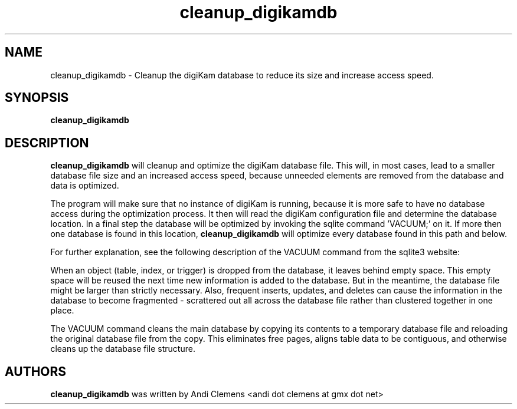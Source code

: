 .\"             -*-Nroff-*-
.\"
.TH cleanup_digikamdb 1 "10 May 2009 " " " "Linux User's Manual"
.SH NAME
cleanup_digikamdb \- Cleanup the digiKam database to reduce its size and increase access speed.
.SH SYNOPSIS
.B cleanup_digikamdb 

.SH DESCRIPTION
.B "cleanup_digikamdb "
will cleanup and optimize the digiKam database file. This will, in most cases, lead to a smaller database file size
and an increased access speed, because unneeded elements are removed from the database and data is optimized.

The program will make sure that no instance of digiKam is running, because it is more safe to have no database
access during the optimization process. It then will read the digiKam configuration file  and
determine the database location. In a final step the database will be optimized by invoking the sqlite command 'VACUUM;'
on it. If more then one database is found in this location,
.B "cleanup_digikamdb "
will optimize every database found in this path and below.

For further explanation, see the following description of the VACUUM command from the sqlite3 website:

When an object (table, index, or trigger) is dropped from the database, it leaves behind empty space. This empty space will be reused the next time new information is added to the database. But in the meantime, the database file might be larger than strictly necessary. Also, frequent inserts, updates, and deletes can cause the information in the database to become fragmented - scrattered out all across the database file rather than clustered together in one place.

The VACUUM command cleans the main database by copying its contents to a temporary database file and reloading the original database file from the copy. This eliminates free pages, aligns table data to be contiguous, and otherwise cleans up the database file structure.
 
.PP

.SH AUTHORS
.B cleanup_digikamdb
was written by Andi Clemens <andi dot clemens at gmx dot net>
